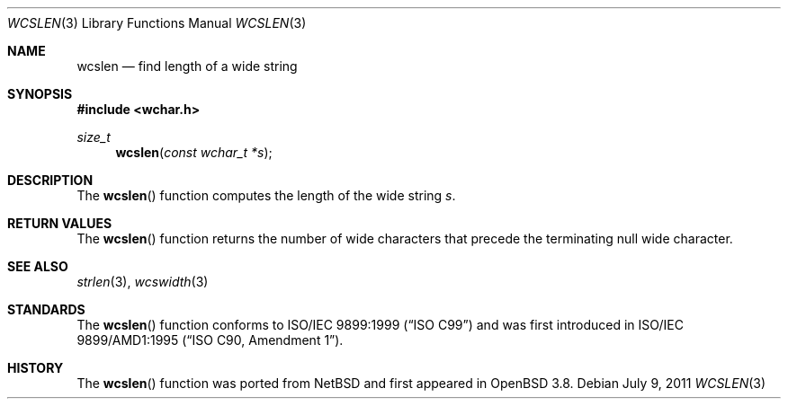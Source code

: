 .\"	$OpenBSD: wcslen.3,v 1.2 2011/07/25 00:38:53 schwarze Exp $
.\"
.\" Copyright (c) 1990, 1991 The Regents of the University of California.
.\" All rights reserved.
.\"
.\" This code is derived from software contributed to Berkeley by
.\" Chris Torek and the American National Standards Committee X3,
.\" on Information Processing Systems.
.\"
.\" Redistribution and use in source and binary forms, with or without
.\" modification, are permitted provided that the following conditions
.\" are met:
.\" 1. Redistributions of source code must retain the above copyright
.\"    notice, this list of conditions and the following disclaimer.
.\" 2. Redistributions in binary form must reproduce the above copyright
.\"    notice, this list of conditions and the following disclaimer in the
.\"    documentation and/or other materials provided with the distribution.
.\" 3. Neither the name of the University nor the names of its contributors
.\"    may be used to endorse or promote products derived from this software
.\"    without specific prior written permission.
.\"
.\" THIS SOFTWARE IS PROVIDED BY THE REGENTS AND CONTRIBUTORS ``AS IS'' AND
.\" ANY EXPRESS OR IMPLIED WARRANTIES, INCLUDING, BUT NOT LIMITED TO, THE
.\" IMPLIED WARRANTIES OF MERCHANTABILITY AND FITNESS FOR A PARTICULAR PURPOSE
.\" ARE DISCLAIMED.  IN NO EVENT SHALL THE REGENTS OR CONTRIBUTORS BE LIABLE
.\" FOR ANY DIRECT, INDIRECT, INCIDENTAL, SPECIAL, EXEMPLARY, OR CONSEQUENTIAL
.\" DAMAGES (INCLUDING, BUT NOT LIMITED TO, PROCUREMENT OF SUBSTITUTE GOODS
.\" OR SERVICES; LOSS OF USE, DATA, OR PROFITS; OR BUSINESS INTERRUPTION)
.\" HOWEVER CAUSED AND ON ANY THEORY OF LIABILITY, WHETHER IN CONTRACT, STRICT
.\" LIABILITY, OR TORT (INCLUDING NEGLIGENCE OR OTHERWISE) ARISING IN ANY WAY
.\" OUT OF THE USE OF THIS SOFTWARE, EVEN IF ADVISED OF THE POSSIBILITY OF
.\" SUCH DAMAGE.
.\"
.Dd $Mdocdate: July 9 2011 $
.Dt WCSLEN 3
.Os
.Sh NAME
.Nm wcslen
.Nd find length of a wide string
.Sh SYNOPSIS
.Fd #include <wchar.h>
.Ft size_t
.Fn wcslen "const wchar_t *s"
.Sh DESCRIPTION
The
.Fn wcslen
function computes the length of the wide string
.Fa s .
.Sh RETURN VALUES
The
.Fn wcslen
function returns the number of wide characters that precede the terminating
null wide character.
.Sh SEE ALSO
.Xr strlen 3 ,
.Xr wcswidth 3
.Sh STANDARDS
The
.Fn wcslen
function conforms to
.St -isoC-99
and was first introduced in
.St -isoC-amd1 .
.Sh HISTORY
The
.Fn wcslen
function was ported from
.Nx
and first appeared in
.Ox 3.8 .
